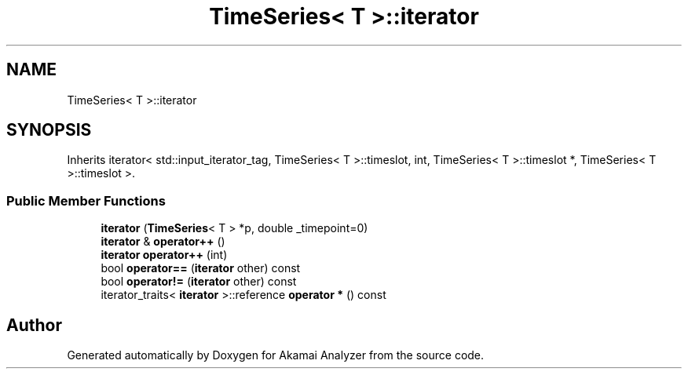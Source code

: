 .TH "TimeSeries< T >::iterator" 3 "Sun Jan 5 2020" "Version 1.0" "Akamai Analyzer" \" -*- nroff -*-
.ad l
.nh
.SH NAME
TimeSeries< T >::iterator
.SH SYNOPSIS
.br
.PP
.PP
Inherits iterator< std::input_iterator_tag, TimeSeries< T >::timeslot, int, TimeSeries< T >::timeslot *, TimeSeries< T >::timeslot >\&.
.SS "Public Member Functions"

.in +1c
.ti -1c
.RI "\fBiterator\fP (\fBTimeSeries\fP< T > *p, double _timepoint=0)"
.br
.ti -1c
.RI "\fBiterator\fP & \fBoperator++\fP ()"
.br
.ti -1c
.RI "\fBiterator\fP \fBoperator++\fP (int)"
.br
.ti -1c
.RI "bool \fBoperator==\fP (\fBiterator\fP other) const"
.br
.ti -1c
.RI "bool \fBoperator!=\fP (\fBiterator\fP other) const"
.br
.ti -1c
.RI "iterator_traits< \fBiterator\fP >::reference \fBoperator *\fP () const"
.br
.in -1c

.SH "Author"
.PP 
Generated automatically by Doxygen for Akamai Analyzer from the source code\&.
